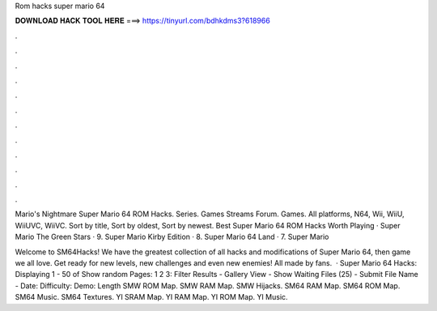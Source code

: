 Rom hacks super mario 64



𝐃𝐎𝐖𝐍𝐋𝐎𝐀𝐃 𝐇𝐀𝐂𝐊 𝐓𝐎𝐎𝐋 𝐇𝐄𝐑𝐄 ===> https://tinyurl.com/bdhkdms3?618966



.



.



.



.



.



.



.



.



.



.



.



.

Mario's Nightmare  Super Mario 64 ROM Hacks. Series. Games Streams Forum. Games. All platforms, N64, Wii, WiiU, WiiUVC, WiiVC. Sort by title, Sort by oldest, Sort by newest. Best Super Mario 64 ROM Hacks Worth Playing · Super Mario The Green Stars · 9. Super Mario Kirby Edition · 8. Super Mario 64 Land · 7. Super Mario 

Welcome to SM64Hacks! We have the greatest collection of all hacks and modifications of Super Mario 64, then game we all love. Get ready for new levels, new challenges and even new enemies! All made by fans.  · Super Mario 64 Hacks: Displaying 1 - 50 of Show random Pages: 1 2 3: Filter Results - Gallery View - Show Waiting Files (25) - Submit File Name - Date: Difficulty: Demo: Length SMW ROM Map. SMW RAM Map. SMW Hijacks. SM64 RAM Map. SM64 ROM Map. SM64 Music. SM64 Textures. YI SRAM Map. YI RAM Map. YI ROM Map. YI Music.
